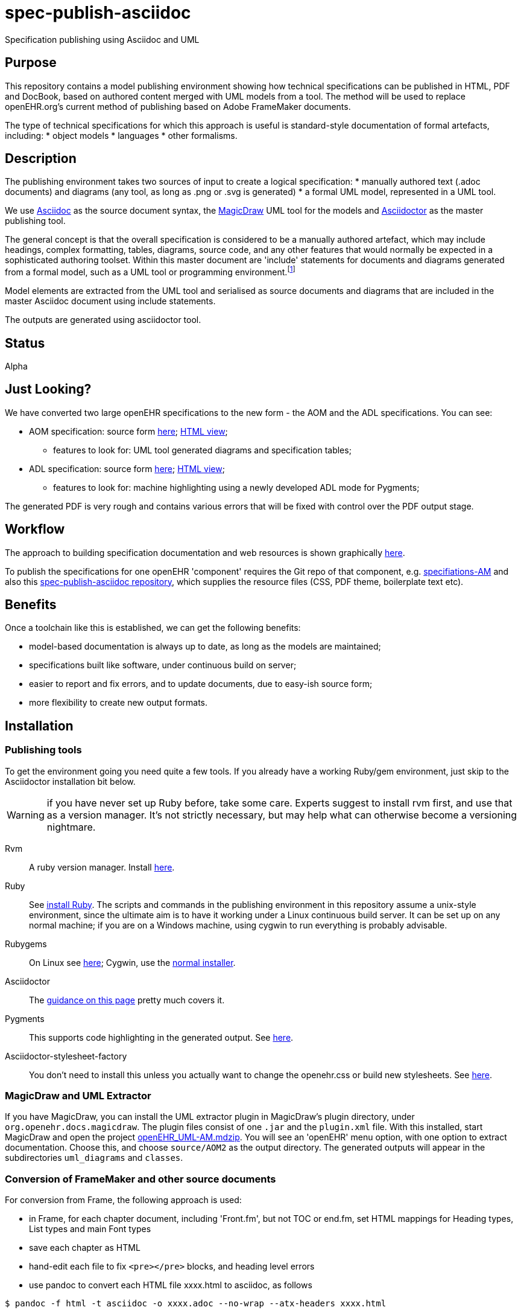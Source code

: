 = spec-publish-asciidoc
:linkattrs:
Specification publishing using Asciidoc and UML

== Purpose
This repository contains a model publishing environment showing how technical specifications can be published in HTML, PDF and DocBook, based on authored content merged with UML models from a tool. The method will be used to replace openEHR.org's current method of publishing based on Adobe FrameMaker documents.

The type of technical specifications for which this approach is useful is standard-style documentation of formal artefacts, including:
* object models
* languages
* other formalisms.

== Description
The publishing environment takes two sources of input to create a logical specification:
* manually authored text (.adoc documents) and diagrams (any tool, as long as .png or .svg is generated)
* a formal UML model, represented in a UML tool.

We use http://asciidoctor.org/docs/what-is-asciidoc/[Asciidoc] as the source document syntax, the http://www.nomagic.com/[MagicDraw] UML tool for the models and http://asciidoctor.org[Asciidoctor] as the master publishing tool.

The general concept is that the overall specification is considered to be a manually authored artefact, which may include headings, complex formatting, tables, diagrams, source code, and any other features that would normally be expected in a sophisticated authoring toolset. Within this master document are 'include' statements for documents and diagrams generated from a formal model, such as a UML tool or programming environment.footnote:[There is an alternative theory that says specifications are completely represented inside a tool such as a UML tool, and it is responsible for generating the whole output. We don't believe this theory, mainly because UML tools are not good at dealing with arbitrary complex text, and also because UML isn't the only possible formalism that might be included in the output document. What is clearly needed is a standardised publishing environment that can deal with specifications about anything.]

Model elements are extracted from the UML tool and serialised as source documents and diagrams that are included in the master Asciidoc document using include statements.

The outputs are generated using asciidoctor tool.

== Status
Alpha

== Just Looking?
We have converted two large openEHR specifications to the new form - the AOM and the ADL specifications. You can see:

* AOM specification: source form link:docs/AOM2/[here]; https://rawgit.com/openEHR/spec-publish-asciidoc/master/docs/AOM2/AOM2.html[HTML view];
** features to look for: UML tool generated diagrams and specification tables;
* ADL specification: source form link:docs/ADL2/[here]; https://rawgit.com/openEHR/spec-publish-asciidoc/master/docs/ADL2/ADL2.html[HTML view];
** features to look for: machine highlighting using a newly developed ADL mode for Pygments;

The generated PDF is very rough and contains various errors that will be fixed with control over the PDF output stage.

== Workflow
The approach to building specification documentation and web resources is shown graphically https://rawgit.com/openEHR/spec-publish-asciidoc/master/workflow/workflow.html[here, window="_blank"].

To publish the specifications for one openEHR 'component' requires the Git repo of that component, e.g. https://github.com/openEHR/specifications-AM[specifiations-AM] and also this https://github.com/openEHR/spec-publish-asciidoc[spec-publish-asciidoc repository], which supplies the resource files (CSS, PDF theme, boilerplate text etc).

== Benefits
Once a toolchain like this is established, we can get the following benefits:

* model-based documentation is always up to date, as long as the models are maintained;
* specifications built like software, under continuous build on server;
* easier to report and fix errors, and to update documents, due to easy-ish source form;
* more flexibility to create new output formats.

== Installation

=== Publishing tools
To get the environment going you need quite a few tools. If you already have a working Ruby/gem environment, just skip to the Asciidoctor installation bit below.

WARNING: if you have never set up Ruby before, take some care. Experts suggest to install rvm first, and use that as a version manager. It's not strictly necessary, but may help what can otherwise become a versioning nightmare.

Rvm::
A ruby version manager. Install https://rvm.io/rvm/install[here].

Ruby::
See https://www.ruby-lang.org/en/documentation/installation/[install Ruby]. The scripts and commands in the publishing environment in this repository assume a unix-style environment, since the ultimate aim is to have it working under a Linux continuous build server. It can be set up on any normal machine; if you are on a Windows machine, using cygwin to run everything is probably advisable.
Rubygems::
On Linux see http://www.heatware.net/ruby-rails/how-to-install-rubygems-linux-ubuntu-10/[here]; Cygwin, use the https://cygwin.com/install.html[normal installer]. 
Asciidoctor::
The http://asciidoctor.org/[guidance on this page] pretty much covers it.
Pygments::
This supports code highlighting in the generated output. See http://asciidoctor.org/docs/user-manual/#pygments[here].
Asciidoctor-stylesheet-factory::
You don't need to install this unless you actually want to change the openehr.css or build new stylesheets. See https://github.com/asciidoctor/asciidoctor-stylesheet-factory[here].

=== MagicDraw and UML Extractor
If you have MagicDraw, you can install the UML extractor plugin in MagicDraw's plugin directory, under `org.openehr.docs.magicdraw`. The plugin files consist of one `.jar` and the `plugin.xml` file.  With this installed, start MagicDraw and open the project link:computable/UML/[openEHR_UML-AM.mdzip]. You will see an 'openEHR' menu option, with one option to extract documentation. Choose this, and choose `source/AOM2` as the output directory. The generated outputs will appear in the subdirectories `uml_diagrams` and `classes`.

=== Conversion of FrameMaker and other source documents
For conversion from Frame, the following approach is used:

* in Frame, for each chapter document, including 'Front.fm', but not TOC or end.fm, set HTML mappings for Heading types, List types and main Font types
* save each chapter as HTML
* hand-edit each file to fix `<pre></pre>` blocks, and heading level errors
* use pandoc to convert each HTML file xxxx.html to asciidoc, as follows

```
$ pandoc -f html -t asciidoc -o xxxx.adoc --no-wrap --atx-headers xxxx.html
```

=== Generating the publishing outputs
The following commands can be used to generate the HTML and PDF outputs:

[source,shell]
----------
$ ./publish.sh

$ ./publish.sh -p  # generate PDF as well - takes time

$ ./publish.sh -pt # generate PDF with tracing on, for debug purposes
----------

Have a look at this script to get an idea of how we are invoking asciidoctor.

=== Resources, styles and themes for HTML and PDF
We are using a stylesheet generated using the asciidoctor-stylesheet-factory; it is in `./resources/css/`. An early theme file for PDF, built according to the http://gist.asciidoctor.org/?github-asciidoctor%2Fasciidoctor-pdf%2F%2Fdocs%2Ftheming-guide.adoc[Asciidoctor-pdf theming guide] is in `./resources` as well.

== TODO
Many things...

* control PDF publishing properly
* sort out continuous build
